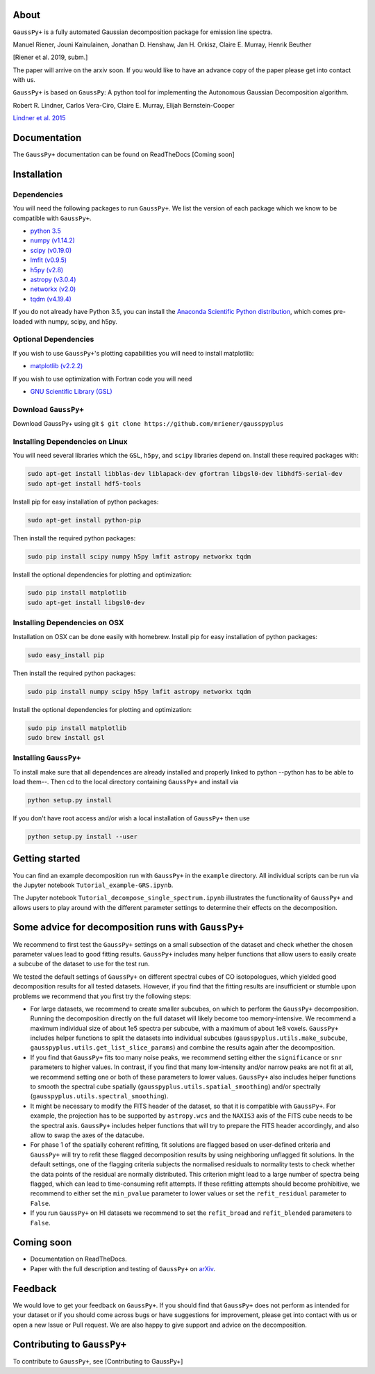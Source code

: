 

.. raw:: html

   <p align="center">
   <img src="docs/images/gausspyplus_logo.png"  alt="" width = "300" />
   </p>


About
=====

``GaussPy+`` is a fully automated Gaussian decomposition package for emission
line spectra.

Manuel Riener, Jouni Kainulainen, Jonathan D. Henshaw, Jan H. Orkisz,
Claire E. Murray, Henrik Beuther

[Riener et al. 2019, subm.]

The paper will arrive on the arxiv soon. If you would like to have an advance copy of the paper please get into contact with us.

``GaussPy+`` is based on ``GaussPy``\ : A python tool for implementing the
Autonomous Gaussian Decomposition algorithm.

Robert R. Lindner, Carlos Vera-Ciro, Claire E. Murray, Elijah Bernstein-Cooper

`Lindner et al. 2015 <https://arxiv.org/abs/1409.2840>`_

Documentation
=============

The ``GaussPy+`` documentation can be found on ReadTheDocs [Coming soon]

Installation
============

Dependencies
^^^^^^^^^^^^

You will need the following packages to run ``GaussPy+``. We list the version of
each package which we know to be compatible with ``GaussPy+``.


*
  `python 3.5 <https://www.python.org/>`_

*
  `numpy (v1.14.2) <http://www.numpy.org/>`_

*
  `scipy (v0.19.0) <http://www.scipy.org/>`_

*
  `lmfit (v0.9.5) <https://lmfit.github.io/lmfit-py/intro.html>`_

*
  `h5py (v2.8) <http://www.h5py.org/>`_

*
  `astropy (v3.0.4) <http://www.astropy.org/>`_

*
  `networkx (v2.0) <https://networkx.github.io/>`_

*
  `tqdm (v4.19.4) <https://tqdm.github.io/>`_

If you do not already have Python 3.5, you can install the `Anaconda Scientific
Python distribution <https://store.continuum.io/cshop/anaconda/>`_\ , which comes
pre-loaded with numpy, scipy, and h5py.

Optional Dependencies
^^^^^^^^^^^^^^^^^^^^^

If you wish to use ``GaussPy+``\ 's plotting capabilities you will need to install
matplotlib:


* `matplotlib (v2.2.2) <http://matplotlib.org/>`_

If you wish to use optimization with Fortran code you will need


* `GNU Scientific Library (GSL) <http://www.gnu.org/software/gsl/>`_

Download ``GaussPy+``
^^^^^^^^^^^^^^^^^^^^^^^^^

Download GaussPy+ using git ``$ git clone https://github.com/mriener/gausspyplus``

Installing Dependencies on Linux
^^^^^^^^^^^^^^^^^^^^^^^^^^^^^^^^

You will need several libraries which the ``GSL``\ , ``h5py``\ , and ``scipy`` libraries
depend on. Install these required packages with:

.. code-block:: bash

   sudo apt-get install libblas-dev liblapack-dev gfortran libgsl0-dev libhdf5-serial-dev
   sudo apt-get install hdf5-tools

Install pip for easy installation of python packages:

.. code-block:: bash

   sudo apt-get install python-pip

Then install the required python packages:

.. code-block:: bash

   sudo pip install scipy numpy h5py lmfit astropy networkx tqdm

Install the optional dependencies for plotting and optimization:

.. code-block:: bash

   sudo pip install matplotlib
   sudo apt-get install libgsl0-dev

Installing Dependencies on OSX
^^^^^^^^^^^^^^^^^^^^^^^^^^^^^^

Installation on OSX can be done easily with homebrew. Install pip for easy
installation of python packages:

.. code-block:: bash

   sudo easy_install pip

Then install the required python packages:

.. code-block:: bash

   sudo pip install numpy scipy h5py lmfit astropy networkx tqdm

Install the optional dependencies for plotting and optimization:

.. code-block:: bash

   sudo pip install matplotlib
   sudo brew install gsl

Installing ``GaussPy+``
^^^^^^^^^^^^^^^^^^^^^^^^^^^

To install make sure that all dependences are already installed and properly
linked to python --python has to be able to load them--. Then cd to the local
directory containing ``GaussPy+`` and install via

.. code-block:: bash

   python setup.py install

If you don't have root access and/or wish a local installation of
``GaussPy+`` then use

.. code-block:: bash

   python setup.py install --user

Getting started
===============

You can find an example decomposition run with ``GaussPy+`` in the ``example``
directory. All individual scripts can be run via the Jupyter notebook
``Tutorial_example-GRS.ipynb``.

The Jupyter notebook ``Tutorial_decompose_single_spectrum.ipynb`` illustrates the functionality of ``GaussPy+`` and allows users to play around with the different parameter settings to determine their effects on the decomposition.

Some advice for decomposition runs with ``GaussPy+``
========================================================

We recommend to first test the ``GaussPy+`` settings on a small subsection of the dataset and check whether the chosen parameter values lead to good fitting results. ``GaussPy+`` includes many helper functions that allow users to easily create a subcube of the dataset to use for the test run.

We tested the default settings of ``GaussPy+`` on different spectral cubes of CO isotopologues, which yielded good decomposition results for all tested datasets. However, if you find that the fitting results are insufficient or stumble upon problems we recommend that you first try the following steps:


*
  For large datasets, we recommend to create smaller subcubes, on which to perform the ``GaussPy+`` decomposition. Running the decomposition directly on the full dataset will likely become too memory-intensive. We recommend a maximum individual size of about 1e5 spectra per subcube, with a maximum of about 1e8 voxels. ``GaussPy+`` includes helper functions to split the datasets into individual subcubes (\ ``gausspyplus.utils.make_subcube``\ , ``gausspyplus.utils.get_list_slice_params``\ ) and combine the results again after the decomposition.

*
  If you find that ``GaussPy+`` fits too many noise peaks, we recommend setting either the ``significance`` or ``snr`` parameters to higher values. In contrast, if you find that many low-intensity and/or narrow peaks are not fit at all, we recommend setting one or both of these parameters to lower values. ``GaussPy+`` also includes helper functions to smooth the spectral cube spatially (\ ``gausspyplus.utils.spatial_smoothing``\ ) and/or spectrally (\ ``gausspyplus.utils.spectral_smoothing``\ ).

*
  It might be necessary to modify the FITS header of the dataset, so that it is compatible with ``GaussPy+``. For example, the projection has to be supported by ``astropy.wcs`` and the ``NAXIS3`` axis of the FITS cube needs to be the spectral axis. ``GaussPy+`` includes helper functions that will try to prepare the FITS header accordingly, and also allow to swap the axes of the datacube.

*
  For phase 1 of the spatially coherent refitting, fit solutions are flagged based on user-defined criteria and ``GaussPy+`` will try to refit these flagged decomposition results by using neighboring unflagged fit solutions. In the default settings, one of the flagging criteria subjects the normalised residuals to normality tests to check whether the data points of the residual are normally distributed. This criterion might lead to a large number of spectra being flagged, which can lead to time-consuming refit attempts. If these refitting attempts should become prohibitive, we recommend to either set the ``min_pvalue`` parameter to lower values or set the ``refit_residual`` parameter to ``False``.

*
  If you run ``GaussPy+`` on HI datasets we recommend to set the ``refit_broad`` and ``refit_blended`` parameters to ``False``.

Coming soon
===========


*
  Documentation on ReadTheDocs.

*
  Paper with the full description and testing of ``GaussPy+`` on `arXiv <https://arxiv.org/>`_.

Feedback
========

We would love to get your feedback on ``GaussPy+``. If you should find that ``GaussPy+`` does not perform as intended for your dataset or if you should come across bugs or have suggestions for improvement, please get into contact with us or open a new Issue or Pull request. We are also happy to give support and advice on the decomposition.

Contributing to ``GaussPy+``
================================

To contribute to ``GaussPy+``\ , see [Contributing to GaussPy+]
